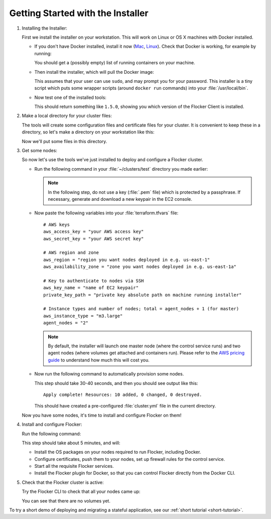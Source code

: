 .. _labs-installing-unofficial-flocker-tools:

==================================
Getting Started with the Installer
==================================

#. Installing the Installer:

   First we install the installer on your workstation.
   This will work on Linux or OS X machines with Docker installed.

   * If you don't have Docker installed, install it now (`Mac       <https://docs.docker.com/mac/started/>`_, `Linux <https://docs.docker.com/linux/started/>`_).
     Check that Docker is working, for example by running:

     .. prompt:: bash $

        docker ps

     You should get a (possibly empty) list of running containers on your machine.

   * Then install the installer, which will pull the Docker image:

     .. prompt:: bash $

        curl -sSL https://get.flocker.io/ | sh

     This assumes that your user can use ``sudo``, and may prompt you for your password.
     This installer is a tiny script which puts some wrapper scripts (around ``docker run`` commands) into your :file:`/usr/local/bin`.

   * Now test one of the installed tools:

     .. prompt:: bash $

        uft-flocker-ca --version

     This should return something like ``1.5.0``, showing you which version of the Flocker Client is installed.

#. Make a local directory for your cluster files:

   The tools will create some configuration files and certificate files for your cluster.
   It is convenient to keep these in a directory, so let's make a directory on your workstation like this:

   .. prompt:: bash $

      mkdir -p ~/clusters/test
      cd ~/clusters/test

   Now we'll put some files in this directory.

#. Get some nodes:

   So now let's use the tools we've just installed to deploy and configure a Flocker cluster.

   * Run the following command in your :file:`~/clusters/test` directory you made earlier:

     .. prompt:: bash $

        mkdir terraform
        vim terraform/terraform.tfvars

     .. note::

        In the following step, do not use a key (:file:`.pem` file) which is protected by a passphrase.
        If necessary, generate and download a new keypair in the EC2 console.

   * Now paste the following variables into your :file:`terraform.tfvars` file::

        # AWS keys
        aws_access_key = "your AWS access key"
        aws_secret_key = "your AWS secret key"

        # AWS region and zone
        aws_region = "region you want nodes deployed in e.g. us-east-1"
        aws_availability_zone = "zone you want nodes deployed in e.g. us-east-1a"

        # Key to authenticate to nodes via SSH
        aws_key_name = "name of EC2 keypair"
        private_key_path = "private key absolute path on machine running installer"

        # Instance types and number of nodes; total = agent_nodes + 1 (for master)
        aws_instance_type = "m3.large"
        agent_nodes = "2"

     .. note::

        By default, the installer will launch one master node (where the control service runs) and two agent nodes (where volumes get attached and containers run).
        Please refer to the `AWS pricing guide <https://aws.amazon.com/ec2/pricing/>`_ to understand how much this will cost you.

   * Now run the following command to automatically provision some nodes.

     .. prompt:: bash $

        uft-flocker-sample-files
        uft-flocker-get-nodes --ubuntu-aws

     This step should take 30-40 seconds, and then you should see output like this::

        Apply complete! Resources: 10 added, 0 changed, 0 destroyed.

     This should have created a pre-configured :file:`cluster.yml` file in the current directory.

   Now you have some nodes, it's time to install and configure Flocker on them!

#. Install and configure Flocker:

   Run the following command:

   .. prompt:: bash $

      uft-flocker-install cluster.yml && uft-flocker-config cluster.yml && uft-flocker-plugin-install cluster.yml

   This step should take about 5 minutes, and will:

   * Install the OS packages on your nodes required to run Flocker, including Docker.
   * Configure certificates, push them to your nodes, set up firewall rules for the control service.
   * Start all the requisite Flocker services.
   * Install the Flocker plugin for Docker, so that you can control Flocker directly from the Docker CLI.

#. Check that the Flocker cluster is active:

   Try the Flocker CLI to check that all your nodes came up:

   .. prompt:: bash $

      uft-flocker-volumes list-nodes
      uft-flocker-volumes list

   You can see that there are no volumes yet.

To try a short demo of deploying and migrating a stateful application, see our :ref:`short tutorial <short-tutorial>`.
